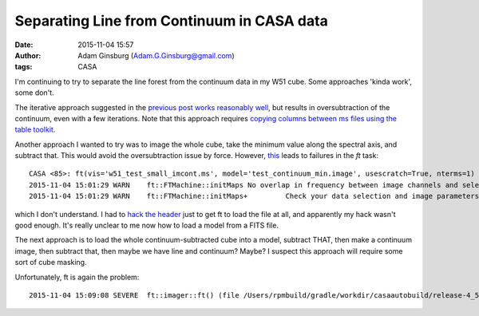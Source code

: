 Separating Line from Continuum in CASA data
###########################################
:date: 2015-11-04 15:57
:author: Adam Ginsburg (Adam.G.Ginsburg@gmail.com)
:tags: CASA

I'm continuing to try to separate the line forest from the continuum data in my
W51 cube.  Some approaches 'kinda work', some don't.

The iterative approach suggested in the `previous post
<|filename|cvel_w51_fail.rst>`_ `works reasonably well
<https://github.com/keflavich/W51_ALMA_2013.1.00308.S/blob/630c60e7e57ea7b57877d66b15860b26419a5552/script_12m/uvcontsub_test.py>`_,
but results in oversubtraction of the continuum, even with
a few iterations.  Note that this approach requires `copying columns between ms
files using the table toolkit
<https://github.com/keflavich/W51_ALMA_2013.1.00308.S/blob/630c60e7e57ea7b57877d66b15860b26419a5552/script_12m/uvcontsub_test.py#L17>`_.

Another approach I wanted to try was to image the whole cube, take the minimum
value along the spectral axis, and subtract that.  This would avoid the
oversubtraction issue by force.  However, `this
<https://github.com/keflavich/W51_ALMA_2013.1.00308.S/blob/c58e4fdf755f85b163d1684cc7383ef31d6a1669/script_12m/mincontsub.py>`_
leads to failures in the `ft` task::

    CASA <85>: ft(vis='w51_test_small_imcont.ms', model='test_continuum_min.image', usescratch=True, nterms=1)
    2015-11-04 15:01:29	WARN	ft::FTMachine::initMaps	No overlap in frequency between image channels and selected data found for this FTMachine
    2015-11-04 15:01:29	WARN	ft::FTMachine::initMaps+	 Check your data selection and image parameters if you end up with a blank image

which I don't understand.  I had to `hack the header
<https://github.com/keflavich/W51_ALMA_2013.1.00308.S/blob/c58e4fdf755f85b163d1684cc7383ef31d6a1669/script_12m/mincontsub.py#L22>`_
just to get ft to load the file at all, and apparently my hack wasn't good enough.
It's really unclear to me now how to load a model from a FITS file.

The next approach is to load the whole continuum-subtracted cube into a model,
subtract THAT, then make a continuum image, then subtract that, then maybe
we have line and continuum?  Maybe?  I suspect this approach will require
some sort of cube masking.

Unfortunately, ft is again the problem::

    2015-11-04 15:09:08	SEVERE	ft::imager::ft() (file /Users/rpmbuild/gradle/workdir/casaautobuild/release-4_5/code/synthesis/MeasurementEquations/Imager.cc, line 4488)	Exception: (/Users/rpmbuild/gradle/workdir/casaautobuild/release-4_5/darwin/include/casacore/lattices/Lattices/Lattice.tcc : 299) Failed AlwaysAssert shapeIn.isEqual (shapeOut)

